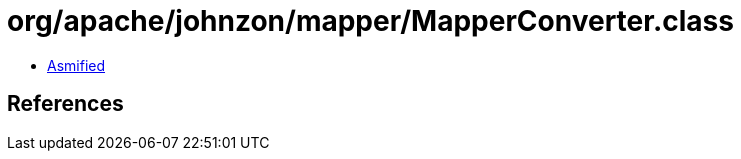 = org/apache/johnzon/mapper/MapperConverter.class

 - link:MapperConverter-asmified.java[Asmified]

== References

